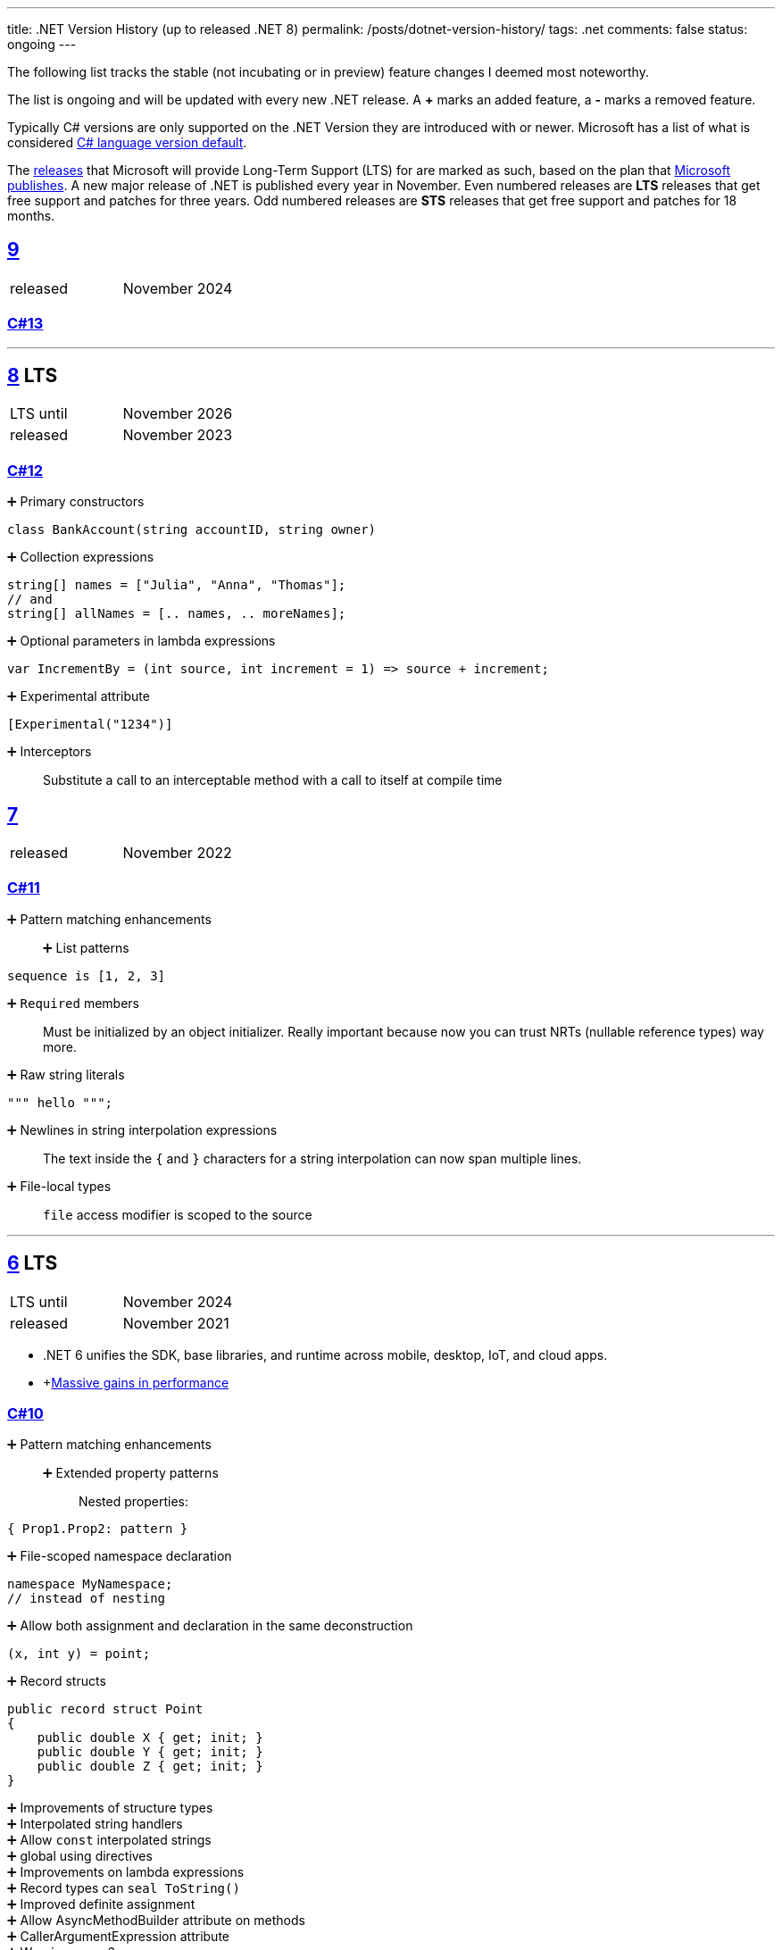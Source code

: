 ---
title: .NET Version History (up to released .NET 8)
permalink: /posts/dotnet-version-history/
tags: .net
comments: false
status: ongoing
---

The following list tracks the stable (not incubating or in preview) feature changes I deemed most noteworthy.

The list is ongoing and will be updated with every new .NET release.
A *+* marks an added feature, a *-* marks a removed feature.

Typically C# versions are only supported on the .NET Version they are introduced with or newer.
Microsoft has a list of what is considered link:https://learn.microsoft.com/en-us/dotnet/csharp/language-reference/configure-language-version#defaults[C# language version default].

The link:https://github.com/dotnet/core/blob/main/releases.md[releases] that Microsoft will provide Long-Term Support (LTS) for are marked as such, based on the plan that link:https://dotnet.microsoft.com/en-us/platform/support/policy/dotnet-core[Microsoft publishes].
A new major release of .NET is published every year in November. Even numbered releases are *LTS* releases that get free support and patches for three years.
Odd numbered releases are *STS* releases that get free support and patches for 18 months.

[#net-9]
== link:https://github.com/dotnet/core/tree/main/release-notes/9.0[9]
[cols="1,>1"]
|===
| released | November 2024
|===

=== link:https://learn.microsoft.com/en-us/dotnet/csharp/whats-new/csharp-13[C#13]

'''

[#net-8]
== link:https://github.com/dotnet/core/blob/main/release-notes/8.0/8.0.0/8.0.0.md[8] LTS
[cols="1,>1"]
|===
| LTS until | November 2026
| released | November 2023
|===

=== link:https://learn.microsoft.com/en-us/dotnet/csharp/whats-new/csharp-12[C#12]

➕ Primary constructors::
[source,csharp]
----
class BankAccount(string accountID, string owner)
----

➕ Collection expressions::
[source,csharp]
----
string[] names = ["Julia", "Anna", "Thomas"];
// and
string[] allNames = [.. names, .. moreNames];
----

➕ Optional parameters in lambda expressions::
[source,csharp]
----
var IncrementBy = (int source, int increment = 1) => source + increment;
----

➕ Experimental attribute::
[source,csharp]
----
[Experimental("1234")]
----

➕ Interceptors::
Substitute a call to an interceptable method with a call to itself at compile time

[#net-7]
== link:https://github.com/dotnet/core/blob/main/release-notes/7.0/7.0.0/7.0.0.md[7]
[cols="1,>1"]
|===
| released | November 2022
|===

=== link:https://learn.microsoft.com/en-us/dotnet/csharp/whats-new/csharp-11[C#11]

➕ Pattern matching enhancements::
➕ List patterns:::
[source,csharp]
----
sequence is [1, 2, 3]
----

➕ `Required` members::
Must be initialized by an object initializer. Really important because now you can trust NRTs (nullable reference types) way more.

➕ Raw string literals::
[source,csharp]
----
""" hello """;
----

➕ Newlines in string interpolation expressions::
The text inside the `{` and `}` characters for a string interpolation can now span multiple lines.

➕ File-local types::
`file` access modifier is scoped to the source


'''

[#net-6]
== https://github.com/dotnet/core/blob/main/release-notes/6.0/6.0.0/6.0.0.md[6] LTS
[cols="1,>1"]
|===
| LTS until | November 2024
| released | November 2021
|===

* .NET 6 unifies the SDK, base libraries, and runtime across mobile, desktop, IoT, and cloud apps.
* +link:https://devblogs.microsoft.com/dotnet/performance-improvements-in-net-6/[Massive gains in performance]

=== link:https://learn.microsoft.com/en-us/dotnet/csharp/whats-new/csharp-10[C#10]

➕ Pattern matching enhancements::
➕ Extended property patterns:::
Nested properties:
[source,csharp]
----
{ Prop1.Prop2: pattern }
----

➕ File-scoped namespace declaration::
[source,csharp]
----
namespace MyNamespace;
// instead of nesting
----

➕ Allow both assignment and declaration in the same deconstruction::
[source,csharp]
----
(x, int y) = point;
----

➕ Record structs::
[source,csharp]
----
public record struct Point
{
    public double X { get; init; }
    public double Y { get; init; }
    public double Z { get; init; }
}
----

➕ Improvements of structure types::
➕ Interpolated string handlers::
➕ Allow `const` interpolated strings::
➕ global using directives::
➕ Improvements on lambda expressions::
➕ Record types can `seal ToString()`::
➕ Improved definite assignment::
➕ Allow AsyncMethodBuilder attribute on methods::
➕ CallerArgumentExpression attribute::
➕ Warning wave 6::
Any new keywords added for C# will be all lower-case ASCII characters. This warning ensures that none of your types conflict with future keywords.


[#net-5]
== link:https://github.com/dotnet/core/blob/main/release-notes/5.0/5.0.0/5.0.0.md[5]
[cols="1,>1"]
|===
| released | November 2020
|===
* skips "Core" and is now the main implementation of .NET going forward

=== link:https://learn.microsoft.com/en-us/dotnet/csharp/whats-new/csharp-version-history#c-version-9[C#9]

➕ Pattern matching enhancements::
➕ Relational patterns:::
`<`, `>`, `<=`, or `>=`
➕ logical patterns:::
link:https://learn.microsoft.com/en-us/dotnet/csharp/language-reference/operators/patterns[`and`, `or`, `not`]
➕ link:https://github.com/dotnet/csharplang/blob/main/proposals/csharp-9.0/unconstrained-type-parameter-annotations.md[Unconstrained type parameter annotations]::
Which makes NRTs (nullable-reference types) much nicer to use
➕ `Init` only setters::
[source,csharp]
----
int YearOfBirth { get; init; }
----
➕ Records::
[source,csharp]
----
record Person(string FirstName);
----

➕ Top-level statements::
Programs without `Main` methods

➕ `[ModuleInitializer]`::
➕ Target-typed new expressions::
Write just `new();` when the type is known

➕ Target-typed conditional expressions::
`M(b ? 1 : 2)`
➕ Covariant return types::
➕ Lambda discard parameters::
[source,csharp]
----
(_, _) => 0
----

=== link:https://devblogs.microsoft.com/dotnet/announcing-f-5/[F#5]

'''

[#net-core-3-1]
== link:https://github.com/dotnet/core/blob/main/release-notes/3.1/3.1.0/3.1.0.md[Core 3.1] LTS
[cols="1,>1"]
|===
| LTS until | November 2022
| released | November 2019
|===

[#net-core-3]
== link:https://github.com/dotnet/core/blob/main/release-notes/3.0/3.0.0/3.0.0.md[Core 3.0] LTS
[cols="1,>1"]
|===
| released | September 2019
|===

* Fits (link:https://learn.microsoft.com/en-us/dotnet/standard/net-standard?tabs=net-standard-2-1[.NET Standard 2.1] => 37,118 of the 37,118 APIs)

➕ WinForms, WPF on Windows::
Only on windows.

=== link:https://learn.microsoft.com/en-us/dotnet/csharp/whats-new/csharp-version-history#c-version-80[C#8.0] (link:https://devblogs.microsoft.com/dotnet/building-c-8-0/[only part of core])

➕ `readonly` members::
➕ Default interface methods::
Methods in interface can have an implementation now

➕ link:https://learn.microsoft.com/en-us/archive/msdn-magazine/2019/may/csharp-8-0-pattern-matching-in-csharp-8-0[Pattern matching enhancements]::
➕ link:https://learn.microsoft.com/en-us/dotnet/csharp/language-reference/operators/switch-expression[`switch` expression]:::
➕ Property patterns:::
[source,csharp]
----
shape switch { { Point: { Y : 100 } } => "Y is 100"};
----

➕ Tuple patterns:::
[source,csharp]
----
(animal, other) switch { (Animal.Bird, _} => "It's a Bird" };
----

➕ Positional patterns:::
[source,csharp]
----
shape switch { Rectangle (100, 100) => "It's a square" };
----

➕ link:https://learn.microsoft.com/en-us/dotnet/csharp/language-reference/builtin-types/nullable-reference-types[Nullable reference types]::
Aka non-nullable `Person` and nullable `Person?`

➕ `using` declarations::
Don't require braces, variable is disposed at the end of the scope

➕ Static local functions::
➕ `await foreach`::
➕ Indices and ranges::
`..`, `start..`, `..end`, `^start..` etc.
➕ Null-coalescing assignment::
`??=`
➕ Enhancement of interpolated verbatim strings::
`$@` combination is still allowed but now also the `@$` order.

=== link:https://devblogs.microsoft.com/dotnet/announcing-f-4-7/[F# 4.7]

[#net-4-8]
== link:https://github.com/microsoft/dotnet/blob/main/releases/net48/README.md[4.8]
[cols="1,>1"]
|===
| released | August 2019
|===

* The final framework (still stuck at link:https://learn.microsoft.com/en-us/dotnet/standard/net-standard?tabs=net-standard-2-0[.NET Standard 2.0] => 32,638 of the 37,118 APIs)
* C# <= 7.3

[#net-core-2-2]
== link:https://github.com/dotnet/core/blob/main/release-notes/2.2/2.2.0/2.2.0.md[Core 2.2]
[cols="1,>1"]
|===
| released | December 2018
|===
=== link:https://learn.microsoft.com/en-us/dotnet/csharp/whats-new/csharp-version-history#c-version-73[C#7.3]
=== link:https://learn.microsoft.com/en-us/dotnet/csharp/whats-new/csharp-version-history#c-version-72[C#7.2]

'''

[#net-core-2-1]
== link:https://github.com/dotnet/core/blob/main/release-notes/2.1/2.1.0.md[Core 2.1] LTS
[cols="1,>1"]
|===
| LTS until | August 2021
| released | May 2018
|===

[#net-core-2-0]
== link:https://github.com/dotnet/core/blob/main/release-notes/2.0/2.0.0.md[Core 2.0]
[cols="1,>1"]
|===
| released | August 2017
|===

* (link:https://learn.microsoft.com/en-us/dotnet/standard/net-standard?tabs=net-standard-2-0#select-net-standard-version[.NET Standard 2.0] => 32,638 of the 37,118 APIs)

=== link:https://learn.microsoft.com/en-us/dotnet/csharp/whats-new/csharp-version-history#c-version-70[C#7.1]
➕ `async` Main method::
➕ Default literal expressions::
➕ Inferred tuple element names::
➕ Pattern matching on generic type parameters::
[source,csharp]
----
if (item is List<T> value)
{
// ...
}
----

[#net-4-7]
== link:https://github.com/microsoft/dotnet/tree/main/releases/net47[4.7]
[cols="1,>1"]
|===
| released | June 2017
|===

* (link:https://learn.microsoft.com/en-us/dotnet/standard/net-standard?tabs=net-standard-2-0[.NET Standard 2.0] => 32,638 of the 37,118 APIs)
* Visual Studio 2017

=== link:https://learn.microsoft.com/en-us/dotnet/csharp/whats-new/csharp-version-history#c-version-70[C#7]

➕ Out variables::
[source,csharp]
----
GetEmployeeDetails(out string EmployeeName);
----

➕ Tuples and deconstruction::
[source,csharp]
----
var t = ("post office", 3.6);
// and
var (destination, distance) = t;
----

➕ Pattern matching::
Via link:https://learn.microsoft.com/en-us/dotnet/csharp/language-reference/operators/is[`is` operator] in `if` or `switch` statements.

➕ Local functions::
Methods nested in other members

➕ Expanded expression bodied members::
➕ Ref locals::
[source,csharp]
----
int a = 1;
// and
ref int alias = ref a;
----

➕ Ref returns::
➕ Discards::
Use an underscore when you don't need the variable:
[source,csharp]
----
(_, _, area) = city.GetCityInformation(cityName);
----

➕ Binary Literals and Digit Separators::
[source,csharp]
----
var binaryLiteral = 0b_0010_1010;
// and
var bigNumber = 123_456_789;
----

➕ Throw expressions::
[source,csharp]
----
string first = args.Length >= 1 ? args[0] : throw new ArgumentException("Please supply at least one argument.");
----


[#net-core-1]
== link:https://github.com/dotnet/core/blob/main/release-notes/1.0/1.0.0.md[Core 1]
[cols="1,>1"]
|===
| released | June 2016
|===

* (link:https://learn.microsoft.com/en-us/dotnet/standard/net-standard?tabs=net-standard-1-6[.NET Standard 1.6] => 13,501 of the 37,118 APIs)
* Cross-platform: Runs on Windows, macOS and Linux.

'''

[#net-4-6]
== link:https://github.com/microsoft/dotnet/tree/main/releases/net46[4.6] *LTS*
[cols="1,>1"]
|===
| LTS until | January 2027
| released | July 2015
|===

* Visual Studio 2015
* Roslyn v1

=== link:https://learn.microsoft.com/en-us/dotnet/csharp/whats-new/csharp-version-history#c-version-60[C#6]

➕ Static imports::
➕ Exception filters::
[source,csharp]
----
catch (ExceptionType [e]) when (expr)
----

➕ Auto-property initializers::
[source,csharp]
----
string FirstName { get; set; } = string.Empty;
----

➕ Default values for getter-only properties::
➕ Expression bodied members::
[source,csharp]
----
void DisplayName() => Console.WriteLine(ToString());
----

➕ Null propagator::
`?.` and `?[]`
➕ String interpolation::
[source,csharp]
----
Console.WriteLine($"Hello {name}");
----

➕ `nameof` operator::
➕ Index initializers::
[source,csharp]
----
var foo = new IndexableClass { [0] = 10 };
----

➕ Await in catch/finally blocks::
[source,csharp]
----
try
{
    // something that throws
}
catch
{
await Task.Delay(1000); // using await in catch block
}
----

=== F# 4

=== VB 14


[#net-4-5]
== link:https://github.com/microsoft/dotnet/tree/main/releases/net45[4.5]
[cols="1,>1"]
|===
| released | 2012
|===

* CLR 4.0
* Visual Studio 2012

=== Framework
* Background just-in-time (JIT) compilation

=== link:https://learn.microsoft.com/en-us/dotnet/csharp/whats-new/csharp-version-history#c-version-50[C#5]

➕ Asynchronous members aka `async` and `await`::
➕ Caller info attributes::
[source,csharp]
----
public void TraceMessage(
    string message,
    [CallerMemberName] string memberName = "",
    [CallerFilePath] string sourceFilePath = "",
    [CallerLineNumber] int sourceLineNumber = 0)
{
// ...
}
----


[#net-4-0]
== link:https://learn.microsoft.com/en-us/dotnet/framework/migration-guide/versions-and-dependencies#net-framework-4[4]
[cols="1,>1"]
|===
| released | 2010
|===

* CLR 4.0
* Visual Studio 2010

=== Framework
➕ Background garbage collection::
➕ Code Contracts::
➕ Dynamic Language Runtime::
➕ Windows Presentation Foundation (WPF) 4::
Adding amongst other things DataGrid, DatePicker, and Calendar controls.

=== link:https://learn.microsoft.com/en-us/dotnet/csharp/whats-new/csharp-version-history#c-version-40[C#4]

➕ Dynamic binding::
[source,csharp]
----
dynamic dyn = 1;
----

➕ Named/optional arguments::
[source,csharp]
----
ExampleMethod(3, optionalint: 4);
// where
int optionalint = 10
----

➕ Generic covariant and contravariant::
Implicit or explicit covariant `out` and contravariant `in` keyword.
➕ Embedded interop types::
Eases the deployment pain of creating COM interop assemblies


[#net-3-5]
== link:https://learn.microsoft.com/en-us/dotnet/framework/migration-guide/versions-and-dependencies#net-framework-35[3.5]
* CLR 2.0

=== Framework
➕ WCF and WF integration::
Windows Communication Foundation.


[#net-3-0]
== link:https://learn.microsoft.com/en-us/dotnet/framework/migration-guide/versions-and-dependencies#net-framework-30[3]
[cols="1,>1"]
|===
| released | 2007
|===

* CLR 2.0
* Visual Studio 2008

=== Framework

➕ Windows Presentation Foundation::
➕ Windows Communication Foundation::
➕ Windows Workflow Foundation::
➕ Windows CardSpace::
An identity selector app.

=== link:https://learn.microsoft.com/en-us/dotnet/csharp/whats-new/csharp-version-history#c-version-30[C#3]
➕ Auto-implemented properties::
[source,csharp]
----
public string Name { get; set; }
----

➕ Implicitly typed local variables::
[source,csharp]
----
var
----

➕ Anonymous types::
[source,csharp]
----
var v = new { Amount = 108, Message = "Hello" };
----
Notice that v has no type.

➕ Query expressions aka LINQ::
➕ Lambda expressions::
➕ Expression trees::
➕ Extension methods::
➕ Partial methods::
[source,csharp]
----
partial void OnSomethingHappened(String s)
----

➕ Object and collection initializers::
[source,csharp]
----
new Cat { Age = 10
// and
new List<int> { 0, 1, 2};
----


[#net-2-0]
== 2
[cols="1,>1"]
|===
| released | 2005
|===

* CLR 2.0
* Visual Studio 2005

=== Framework

➕ Debugger edit and continue::
➕ Improved scalability and performance::
➕ ClickOnce deployment::
➕ In ASP.NET 2.0, new controls and support for a broad array of browsers::
➕ 64-bit support::
For the first time.

=== link:https://learn.microsoft.com/en-us/dotnet/csharp/whats-new/csharp-version-history#c-version-20[C#02]

➕ Generics::
➕ Partial types::
➕ Anonymous methods::
➕ Iterators::
➕ Covariance and contravariance::
Implicit reference conversion for array types and method groups.
➕ Nullable value types::
➕ Null-coalescing operator::
`??`



[#net-1-0]
== 1
[cols="1,>1"]
|===
| released | 2002
|===
* CLR 1.0

=== link:https://learn.microsoft.com/en-us/dotnet/csharp/whats-new/csharp-version-history#c-version-10-1[C#1]
